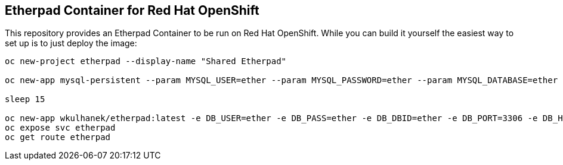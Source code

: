 == Etherpad Container for Red Hat OpenShift

This repository provides an Etherpad Container to be run on Red Hat OpenShift. While you can build it yourself the easiest way to set up is to just deploy the image:

[source,bash]
----
oc new-project etherpad --display-name "Shared Etherpad"

oc new-app mysql-persistent --param MYSQL_USER=ether --param MYSQL_PASSWORD=ether --param MYSQL_DATABASE=ether --param VOLUME_CAPACITY=4Gi --param MYSQL_VERSION=5.7

sleep 15

oc new-app wkulhanek/etherpad:latest -e DB_USER=ether -e DB_PASS=ether -e DB_DBID=ether -e DB_PORT=3306 -e DB_HOST=mysql
oc expose svc etherpad
oc get route etherpad
----
